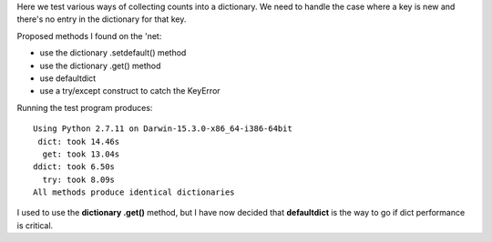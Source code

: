 Here we test various ways of collecting counts into a dictionary.
We need to handle the case where a key is new and there's no entry
in the dictionary for that key.

Proposed methods I found on the 'net:

* use the dictionary .setdefault() method
* use the dictionary .get() method
* use defaultdict
* use a try/except construct to catch the KeyError

Running the test program produces:

::

    Using Python 2.7.11 on Darwin-15.3.0-x86_64-i386-64bit
     dict: took 14.46s
      get: took 13.04s
    ddict: took 6.50s
      try: took 8.09s
    All methods produce identical dictionaries

I used to use the **dictionary .get()** method, but I have now decided that 
**defaultdict** is the way to go if dict performance is critical.
